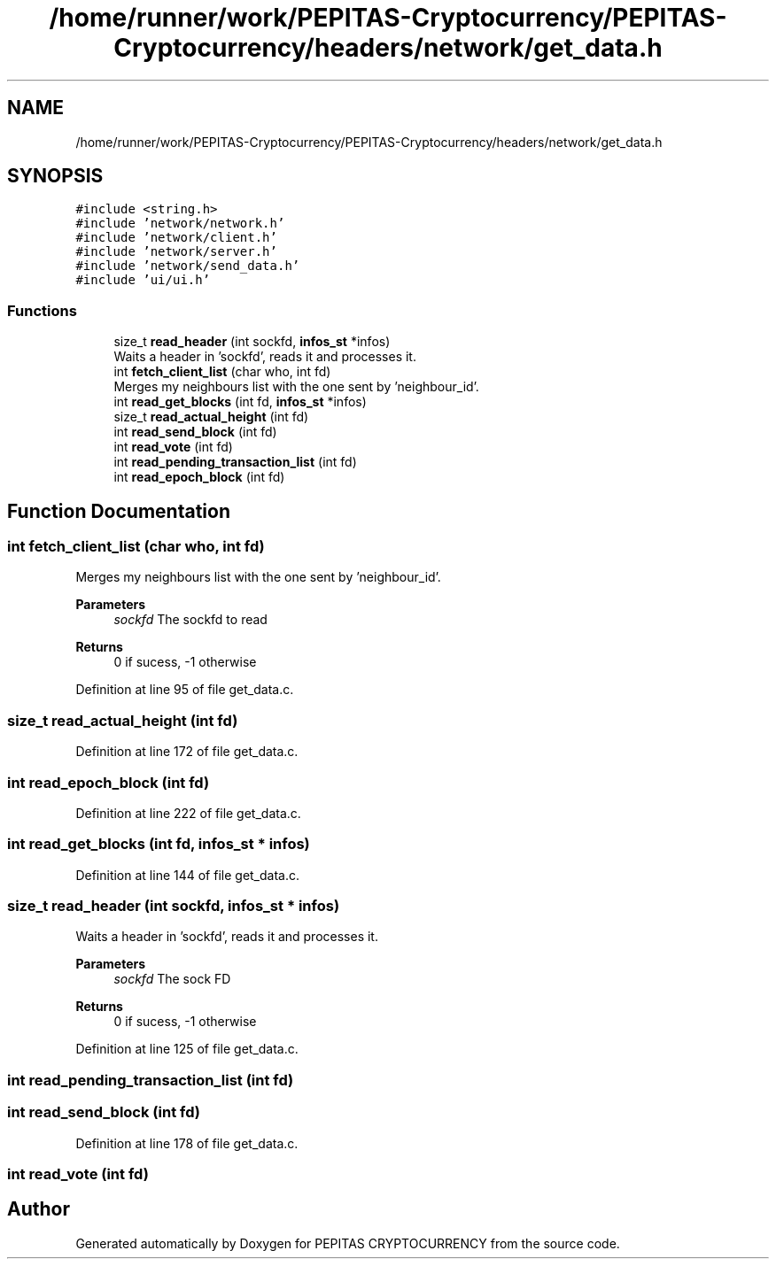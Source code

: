 .TH "/home/runner/work/PEPITAS-Cryptocurrency/PEPITAS-Cryptocurrency/headers/network/get_data.h" 3 "Sat May 8 2021" "PEPITAS CRYPTOCURRENCY" \" -*- nroff -*-
.ad l
.nh
.SH NAME
/home/runner/work/PEPITAS-Cryptocurrency/PEPITAS-Cryptocurrency/headers/network/get_data.h
.SH SYNOPSIS
.br
.PP
\fC#include <string\&.h>\fP
.br
\fC#include 'network/network\&.h'\fP
.br
\fC#include 'network/client\&.h'\fP
.br
\fC#include 'network/server\&.h'\fP
.br
\fC#include 'network/send_data\&.h'\fP
.br
\fC#include 'ui/ui\&.h'\fP
.br

.SS "Functions"

.in +1c
.ti -1c
.RI "size_t \fBread_header\fP (int sockfd, \fBinfos_st\fP *infos)"
.br
.RI "Waits a header in 'sockfd', reads it and processes it\&. "
.ti -1c
.RI "int \fBfetch_client_list\fP (char who, int fd)"
.br
.RI "Merges my neighbours list with the one sent by 'neighbour_id'\&. "
.ti -1c
.RI "int \fBread_get_blocks\fP (int fd, \fBinfos_st\fP *infos)"
.br
.ti -1c
.RI "size_t \fBread_actual_height\fP (int fd)"
.br
.ti -1c
.RI "int \fBread_send_block\fP (int fd)"
.br
.ti -1c
.RI "int \fBread_vote\fP (int fd)"
.br
.ti -1c
.RI "int \fBread_pending_transaction_list\fP (int fd)"
.br
.ti -1c
.RI "int \fBread_epoch_block\fP (int fd)"
.br
.in -1c
.SH "Function Documentation"
.PP 
.SS "int fetch_client_list (char who, int fd)"

.PP
Merges my neighbours list with the one sent by 'neighbour_id'\&. 
.PP
\fBParameters\fP
.RS 4
\fIsockfd\fP The sockfd to read
.RE
.PP
\fBReturns\fP
.RS 4
0 if sucess, -1 otherwise 
.RE
.PP

.PP
Definition at line 95 of file get_data\&.c\&.
.SS "size_t read_actual_height (int fd)"

.PP
Definition at line 172 of file get_data\&.c\&.
.SS "int read_epoch_block (int fd)"

.PP
Definition at line 222 of file get_data\&.c\&.
.SS "int read_get_blocks (int fd, \fBinfos_st\fP * infos)"

.PP
Definition at line 144 of file get_data\&.c\&.
.SS "size_t read_header (int sockfd, \fBinfos_st\fP * infos)"

.PP
Waits a header in 'sockfd', reads it and processes it\&. 
.PP
\fBParameters\fP
.RS 4
\fIsockfd\fP The sock FD 
.RE
.PP
\fBReturns\fP
.RS 4
0 if sucess, -1 otherwise 
.RE
.PP

.PP
Definition at line 125 of file get_data\&.c\&.
.SS "int read_pending_transaction_list (int fd)"

.SS "int read_send_block (int fd)"

.PP
Definition at line 178 of file get_data\&.c\&.
.SS "int read_vote (int fd)"

.SH "Author"
.PP 
Generated automatically by Doxygen for PEPITAS CRYPTOCURRENCY from the source code\&.
